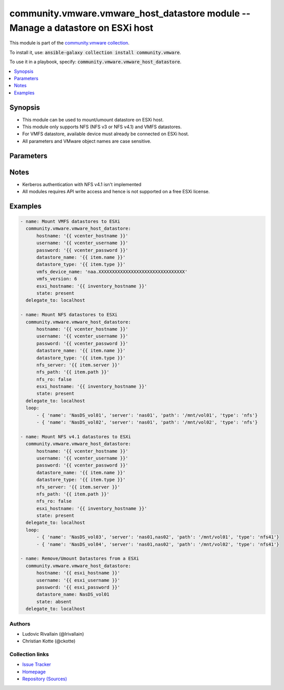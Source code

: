 

community.vmware.vmware_host_datastore module -- Manage a datastore on ESXi host
++++++++++++++++++++++++++++++++++++++++++++++++++++++++++++++++++++++++++++++++

This module is part of the `community.vmware collection <https://galaxy.ansible.com/community/vmware>`_.

To install it, use: :code:`ansible-galaxy collection install community.vmware`.

To use it in a playbook, specify: :code:`community.vmware.vmware_host_datastore`.


.. contents::
   :local:
   :depth: 1


Synopsis
--------

- This module can be used to mount/umount datastore on ESXi host.
- This module only supports NFS (NFS v3 or NFS v4.1) and VMFS datastores.
- For VMFS datastore, available device must already be connected on ESXi host.
- All parameters and VMware object names are case sensitive.








Parameters
----------

.. raw:: html

  <table style="width: 100%;">
  <thead>
    <tr>
    <th><p>Parameter</p></th>
    <th><p>Comments</p></th>
  </tr>
  </thead>
  <tbody>
  <tr>
    <td>
      <div class="ansibleOptionAnchor" id="parameter-auto_expand"></div>
      <p style="display: inline;"><strong>auto_expand</strong></p>
      <a class="ansibleOptionLink" href="#parameter-auto_expand" title="Permalink to this option"></a>
      <p style="font-size: small; margin-bottom: 0;">
        <span style="color: purple;">boolean</span>
      </p>
    </td>
    <td>
      <p>Expand a datastore capacity to full if it has free capacity.</p>
      <p>This parameter can&#x27;t be extend using another datastore.</p>
      <p>A use case example in <em>auto_expand</em>, it can be used to expand a datastore capacity after increasing LUN volume.</p>
      <p style="margin-top: 8px;"><b">Choices:</b></p>
      <ul>
        <li><p><code>false</code></p></li>
        <li><p><code style="color: blue;"><b>true</b></code> <span style="color: blue;">← (default)</span></p></li>
      </ul>

    </td>
  </tr>
  <tr>
    <td>
      <div class="ansibleOptionAnchor" id="parameter-datastore_name"></div>
      <p style="display: inline;"><strong>datastore_name</strong></p>
      <a class="ansibleOptionLink" href="#parameter-datastore_name" title="Permalink to this option"></a>
      <p style="font-size: small; margin-bottom: 0;">
        <span style="color: purple;">string</span>
        / <span style="color: red;">required</span>
      </p>
    </td>
    <td>
      <p>Name of the datastore to add/remove.</p>
    </td>
  </tr>
  <tr>
    <td>
      <div class="ansibleOptionAnchor" id="parameter-datastore_type"></div>
      <p style="display: inline;"><strong>datastore_type</strong></p>
      <a class="ansibleOptionLink" href="#parameter-datastore_type" title="Permalink to this option"></a>
      <p style="font-size: small; margin-bottom: 0;">
        <span style="color: purple;">string</span>
      </p>
    </td>
    <td>
      <p>Type of the datastore to configure (nfs/nfs41/vmfs).</p>
      <p style="margin-top: 8px;"><b">Choices:</b></p>
      <ul>
        <li><p><code>&#34;nfs&#34;</code></p></li>
        <li><p><code>&#34;nfs41&#34;</code></p></li>
        <li><p><code>&#34;vmfs&#34;</code></p></li>
      </ul>

    </td>
  </tr>
  <tr>
    <td>
      <div class="ansibleOptionAnchor" id="parameter-esxi_hostname"></div>
      <p style="display: inline;"><strong>esxi_hostname</strong></p>
      <a class="ansibleOptionLink" href="#parameter-esxi_hostname" title="Permalink to this option"></a>
      <p style="font-size: small; margin-bottom: 0;">
        <span style="color: purple;">string</span>
      </p>
    </td>
    <td>
      <p>ESXi hostname to manage the datastore.</p>
      <p>Required when used with a vcenter</p>
    </td>
  </tr>
  <tr>
    <td>
      <div class="ansibleOptionAnchor" id="parameter-hostname"></div>
      <p style="display: inline;"><strong>hostname</strong></p>
      <a class="ansibleOptionLink" href="#parameter-hostname" title="Permalink to this option"></a>
      <p style="font-size: small; margin-bottom: 0;">
        <span style="color: purple;">string</span>
      </p>
    </td>
    <td>
      <p>The hostname or IP address of the vSphere vCenter or ESXi server.</p>
      <p>If the value is not specified in the task, the value of environment variable <code class='docutils literal notranslate'>VMWARE_HOST</code> will be used instead.</p>
      <p>Environment variable support added in Ansible 2.6.</p>
    </td>
  </tr>
  <tr>
    <td>
      <div class="ansibleOptionAnchor" id="parameter-nfs_path"></div>
      <p style="display: inline;"><strong>nfs_path</strong></p>
      <a class="ansibleOptionLink" href="#parameter-nfs_path" title="Permalink to this option"></a>
      <p style="font-size: small; margin-bottom: 0;">
        <span style="color: purple;">string</span>
      </p>
    </td>
    <td>
      <p>Resource path on NFS host.</p>
      <p>Required if datastore type is set to <code class='docutils literal notranslate'>nfs</code>/<code class='docutils literal notranslate'>nfs41</code> and state is set to <code class='docutils literal notranslate'>present</code>, else unused.</p>
    </td>
  </tr>
  <tr>
    <td>
      <div class="ansibleOptionAnchor" id="parameter-nfs_ro"></div>
      <p style="display: inline;"><strong>nfs_ro</strong></p>
      <a class="ansibleOptionLink" href="#parameter-nfs_ro" title="Permalink to this option"></a>
      <p style="font-size: small; margin-bottom: 0;">
        <span style="color: purple;">boolean</span>
      </p>
    </td>
    <td>
      <p>ReadOnly or ReadWrite mount.</p>
      <p>Unused if datastore type is not set to <code class='docutils literal notranslate'>nfs</code>/<code class='docutils literal notranslate'>nfs41</code> and state is not set to <code class='docutils literal notranslate'>present</code>.</p>
      <p style="margin-top: 8px;"><b">Choices:</b></p>
      <ul>
        <li><p><code style="color: blue;"><b>false</b></code> <span style="color: blue;">← (default)</span></p></li>
        <li><p><code>true</code></p></li>
      </ul>

    </td>
  </tr>
  <tr>
    <td>
      <div class="ansibleOptionAnchor" id="parameter-nfs_server"></div>
      <p style="display: inline;"><strong>nfs_server</strong></p>
      <a class="ansibleOptionLink" href="#parameter-nfs_server" title="Permalink to this option"></a>
      <p style="font-size: small; margin-bottom: 0;">
        <span style="color: purple;">string</span>
      </p>
    </td>
    <td>
      <p>NFS host serving nfs datastore.</p>
      <p>Required if datastore type is set to <code class='docutils literal notranslate'>nfs</code>/<code class='docutils literal notranslate'>nfs41</code> and state is set to <code class='docutils literal notranslate'>present</code>, else unused.</p>
      <p>Two or more servers can be defined if datastore type is set to <code class='docutils literal notranslate'>nfs41</code></p>
    </td>
  </tr>
  <tr>
    <td>
      <div class="ansibleOptionAnchor" id="parameter-password"></div>
      <div class="ansibleOptionAnchor" id="parameter-pass"></div>
      <div class="ansibleOptionAnchor" id="parameter-pwd"></div>
      <p style="display: inline;"><strong>password</strong></p>
      <a class="ansibleOptionLink" href="#parameter-password" title="Permalink to this option"></a>
      <p style="font-size: small; margin-bottom: 0;"><span style="color: darkgreen; white-space: normal;">aliases: pass, pwd</span></p>
      <p style="font-size: small; margin-bottom: 0;">
        <span style="color: purple;">string</span>
      </p>
    </td>
    <td>
      <p>The password of the vSphere vCenter or ESXi server.</p>
      <p>If the value is not specified in the task, the value of environment variable <code class='docutils literal notranslate'>VMWARE_PASSWORD</code> will be used instead.</p>
      <p>Environment variable support added in Ansible 2.6.</p>
    </td>
  </tr>
  <tr>
    <td>
      <div class="ansibleOptionAnchor" id="parameter-port"></div>
      <p style="display: inline;"><strong>port</strong></p>
      <a class="ansibleOptionLink" href="#parameter-port" title="Permalink to this option"></a>
      <p style="font-size: small; margin-bottom: 0;">
        <span style="color: purple;">integer</span>
      </p>
    </td>
    <td>
      <p>The port number of the vSphere vCenter or ESXi server.</p>
      <p>If the value is not specified in the task, the value of environment variable <code class='docutils literal notranslate'>VMWARE_PORT</code> will be used instead.</p>
      <p>Environment variable support added in Ansible 2.6.</p>
      <p style="margin-top: 8px;"><b style="color: blue;">Default:</b> <code style="color: blue;">443</code></p>
    </td>
  </tr>
  <tr>
    <td>
      <div class="ansibleOptionAnchor" id="parameter-proxy_host"></div>
      <p style="display: inline;"><strong>proxy_host</strong></p>
      <a class="ansibleOptionLink" href="#parameter-proxy_host" title="Permalink to this option"></a>
      <p style="font-size: small; margin-bottom: 0;">
        <span style="color: purple;">string</span>
      </p>
    </td>
    <td>
      <p>Address of a proxy that will receive all HTTPS requests and relay them.</p>
      <p>The format is a hostname or a IP.</p>
      <p>If the value is not specified in the task, the value of environment variable <code class='docutils literal notranslate'>VMWARE_PROXY_HOST</code> will be used instead.</p>
      <p>This feature depends on a version of pyvmomi greater than v6.7.1.2018.12</p>
    </td>
  </tr>
  <tr>
    <td>
      <div class="ansibleOptionAnchor" id="parameter-proxy_port"></div>
      <p style="display: inline;"><strong>proxy_port</strong></p>
      <a class="ansibleOptionLink" href="#parameter-proxy_port" title="Permalink to this option"></a>
      <p style="font-size: small; margin-bottom: 0;">
        <span style="color: purple;">integer</span>
      </p>
    </td>
    <td>
      <p>Port of the HTTP proxy that will receive all HTTPS requests and relay them.</p>
      <p>If the value is not specified in the task, the value of environment variable <code class='docutils literal notranslate'>VMWARE_PROXY_PORT</code> will be used instead.</p>
    </td>
  </tr>
  <tr>
    <td>
      <div class="ansibleOptionAnchor" id="parameter-state"></div>
      <p style="display: inline;"><strong>state</strong></p>
      <a class="ansibleOptionLink" href="#parameter-state" title="Permalink to this option"></a>
      <p style="font-size: small; margin-bottom: 0;">
        <span style="color: purple;">string</span>
      </p>
    </td>
    <td>
      <p>present: Mount datastore on host if datastore is absent else do nothing.</p>
      <p>absent: Umount datastore if datastore is present else do nothing.</p>
      <p style="margin-top: 8px;"><b">Choices:</b></p>
      <ul>
        <li><p><code style="color: blue;"><b>&#34;present&#34;</b></code> <span style="color: blue;">← (default)</span></p></li>
        <li><p><code>&#34;absent&#34;</code></p></li>
      </ul>

    </td>
  </tr>
  <tr>
    <td>
      <div class="ansibleOptionAnchor" id="parameter-username"></div>
      <div class="ansibleOptionAnchor" id="parameter-admin"></div>
      <div class="ansibleOptionAnchor" id="parameter-user"></div>
      <p style="display: inline;"><strong>username</strong></p>
      <a class="ansibleOptionLink" href="#parameter-username" title="Permalink to this option"></a>
      <p style="font-size: small; margin-bottom: 0;"><span style="color: darkgreen; white-space: normal;">aliases: admin, user</span></p>
      <p style="font-size: small; margin-bottom: 0;">
        <span style="color: purple;">string</span>
      </p>
    </td>
    <td>
      <p>The username of the vSphere vCenter or ESXi server.</p>
      <p>If the value is not specified in the task, the value of environment variable <code class='docutils literal notranslate'>VMWARE_USER</code> will be used instead.</p>
      <p>Environment variable support added in Ansible 2.6.</p>
    </td>
  </tr>
  <tr>
    <td>
      <div class="ansibleOptionAnchor" id="parameter-validate_certs"></div>
      <p style="display: inline;"><strong>validate_certs</strong></p>
      <a class="ansibleOptionLink" href="#parameter-validate_certs" title="Permalink to this option"></a>
      <p style="font-size: small; margin-bottom: 0;">
        <span style="color: purple;">boolean</span>
      </p>
    </td>
    <td>
      <p>Allows connection when SSL certificates are not valid. Set to <code class='docutils literal notranslate'>false</code> when certificates are not trusted.</p>
      <p>If the value is not specified in the task, the value of environment variable <code class='docutils literal notranslate'>VMWARE_VALIDATE_CERTS</code> will be used instead.</p>
      <p>Environment variable support added in Ansible 2.6.</p>
      <p>If set to <code class='docutils literal notranslate'>true</code>, please make sure Python &gt;= 2.7.9 is installed on the given machine.</p>
      <p style="margin-top: 8px;"><b">Choices:</b></p>
      <ul>
        <li><p><code>false</code></p></li>
        <li><p><code style="color: blue;"><b>true</b></code> <span style="color: blue;">← (default)</span></p></li>
      </ul>

    </td>
  </tr>
  <tr>
    <td>
      <div class="ansibleOptionAnchor" id="parameter-vmfs_device_name"></div>
      <p style="display: inline;"><strong>vmfs_device_name</strong></p>
      <a class="ansibleOptionLink" href="#parameter-vmfs_device_name" title="Permalink to this option"></a>
      <p style="font-size: small; margin-bottom: 0;">
        <span style="color: purple;">string</span>
      </p>
    </td>
    <td>
      <p>Name of the device to be used as VMFS datastore.</p>
      <p>Required for VMFS datastore type and state is set to <code class='docutils literal notranslate'>present</code>, else unused.</p>
    </td>
  </tr>
  <tr>
    <td>
      <div class="ansibleOptionAnchor" id="parameter-vmfs_version"></div>
      <p style="display: inline;"><strong>vmfs_version</strong></p>
      <a class="ansibleOptionLink" href="#parameter-vmfs_version" title="Permalink to this option"></a>
      <p style="font-size: small; margin-bottom: 0;">
        <span style="color: purple;">integer</span>
      </p>
    </td>
    <td>
      <p>VMFS version to use for datastore creation.</p>
      <p>Unused if datastore type is not set to <code class='docutils literal notranslate'>vmfs</code> and state is not set to <code class='docutils literal notranslate'>present</code>.</p>
    </td>
  </tr>
  </tbody>
  </table>




Notes
-----

- Kerberos authentication with NFS v4.1 isn't implemented
- All modules requires API write access and hence is not supported on a free ESXi license.


Examples
--------

.. code-block:: yaml

    
    - name: Mount VMFS datastores to ESXi
      community.vmware.vmware_host_datastore:
          hostname: '{{ vcenter_hostname }}'
          username: '{{ vcenter_username }}'
          password: '{{ vcenter_password }}'
          datastore_name: '{{ item.name }}'
          datastore_type: '{{ item.type }}'
          vmfs_device_name: 'naa.XXXXXXXXXXXXXXXXXXXXXXXXXXXXXXXX'
          vmfs_version: 6
          esxi_hostname: '{{ inventory_hostname }}'
          state: present
      delegate_to: localhost

    - name: Mount NFS datastores to ESXi
      community.vmware.vmware_host_datastore:
          hostname: '{{ vcenter_hostname }}'
          username: '{{ vcenter_username }}'
          password: '{{ vcenter_password }}'
          datastore_name: '{{ item.name }}'
          datastore_type: '{{ item.type }}'
          nfs_server: '{{ item.server }}'
          nfs_path: '{{ item.path }}'
          nfs_ro: false
          esxi_hostname: '{{ inventory_hostname }}'
          state: present
      delegate_to: localhost
      loop:
          - { 'name': 'NasDS_vol01', 'server': 'nas01', 'path': '/mnt/vol01', 'type': 'nfs'}
          - { 'name': 'NasDS_vol02', 'server': 'nas01', 'path': '/mnt/vol02', 'type': 'nfs'}

    - name: Mount NFS v4.1 datastores to ESXi
      community.vmware.vmware_host_datastore:
          hostname: '{{ vcenter_hostname }}'
          username: '{{ vcenter_username }}'
          password: '{{ vcenter_password }}'
          datastore_name: '{{ item.name }}'
          datastore_type: '{{ item.type }}'
          nfs_server: '{{ item.server }}'
          nfs_path: '{{ item.path }}'
          nfs_ro: false
          esxi_hostname: '{{ inventory_hostname }}'
          state: present
      delegate_to: localhost
      loop:
          - { 'name': 'NasDS_vol03', 'server': 'nas01,nas02', 'path': '/mnt/vol01', 'type': 'nfs41'}
          - { 'name': 'NasDS_vol04', 'server': 'nas01,nas02', 'path': '/mnt/vol02', 'type': 'nfs41'}

    - name: Remove/Umount Datastores from a ESXi
      community.vmware.vmware_host_datastore:
          hostname: '{{ esxi_hostname }}'
          username: '{{ esxi_username }}'
          password: '{{ esxi_password }}'
          datastore_name: NasDS_vol01
          state: absent
      delegate_to: localhost







Authors
~~~~~~~

- Ludovic Rivallain (@lrivallain) 
- Christian Kotte (@ckotte) 



Collection links
~~~~~~~~~~~~~~~~

* `Issue Tracker <https://github.com/ansible-collections/community.vmware/issues?q=is%3Aissue+is%3Aopen+sort%3Aupdated-desc>`__
* `Homepage <https://github.com/ansible-collections/community.vmware>`__
* `Repository (Sources) <https://github.com/ansible-collections/community.vmware.git>`__

